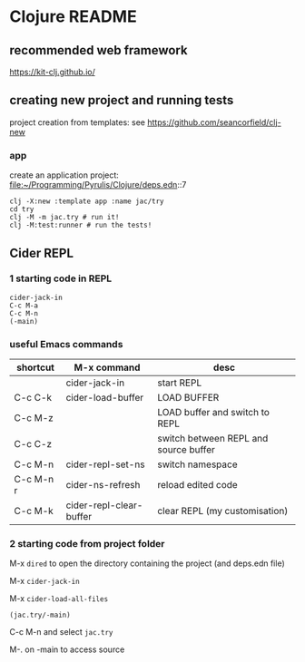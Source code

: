 * Clojure README

** recommended web framework
https://kit-clj.github.io/

** creating new project and running tests

project creation from templates:
see https://github.com/seancorfield/clj-new

*** app

create an application project:
file:~/Programming/Pyrulis/Clojure/deps.edn::7

#+begin_example
clj -X:new :template app :name jac/try
cd try
clj -M -m jac.try # run it!
clj -M:test:runner # run the tests!
#+end_example

** Cider REPL

*** 1 starting code in REPL

#+begin_example
cider-jack-in
C-c M-a
C-c M-n
(-main)
#+end_example

*** useful Emacs commands

| shortcut  | M-x command             | desc                                  |
|-----------+-------------------------+---------------------------------------|
|           | cider-jack-in           | start REPL                            |
| C-c C-k   | cider-load-buffer       | LOAD BUFFER                           |
| C-c M-z   |                         | LOAD buffer and switch to REPL        |
| C-c C-z   |                         | switch between REPL and source buffer |
| C-c M-n   | cider-repl-set-ns       | switch namespace                      |
| C-c M-n r | cider-ns-refresh        | reload edited code                    |
| C-c M-k   | cider-repl-clear-buffer | clear REPL (my customisation)         |

*** 2 starting code from project folder

    M-x ~dired~ to open the directory containing the project (and deps.edn file)

    M-x ~cider-jack-in~

    M-x ~cider-load-all-files~

    ~(jac.try/-main)~

    C-c M-n and select ~jac.try~

    M-. on -main to access source
